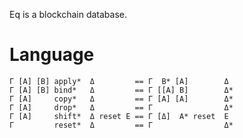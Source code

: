Eq is a blockchain database.

* Language
#+BEGIN_SRC
Γ [A] [B] apply*  Δ         == Γ  B* [A]        Δ
Γ [A] [B] bind*   Δ         == Γ [[A] B]        Δ*
Γ [A]     copy*   Δ         == Γ [A] [A]        Δ*
Γ [A]     drop*   Δ         == Γ                Δ*
Γ [A]     shift*  Δ reset Ε == Γ [Δ]  A* reset  Ε
Γ         reset*  Δ         == Γ                Δ*
#+END_SRC
